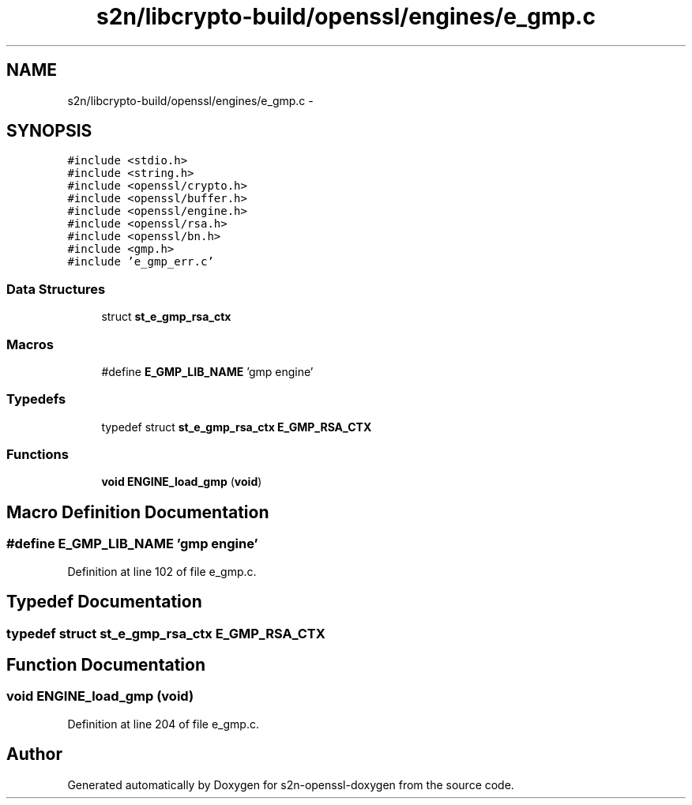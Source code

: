 .TH "s2n/libcrypto-build/openssl/engines/e_gmp.c" 3 "Thu Jun 30 2016" "s2n-openssl-doxygen" \" -*- nroff -*-
.ad l
.nh
.SH NAME
s2n/libcrypto-build/openssl/engines/e_gmp.c \- 
.SH SYNOPSIS
.br
.PP
\fC#include <stdio\&.h>\fP
.br
\fC#include <string\&.h>\fP
.br
\fC#include <openssl/crypto\&.h>\fP
.br
\fC#include <openssl/buffer\&.h>\fP
.br
\fC#include <openssl/engine\&.h>\fP
.br
\fC#include <openssl/rsa\&.h>\fP
.br
\fC#include <openssl/bn\&.h>\fP
.br
\fC#include <gmp\&.h>\fP
.br
\fC#include 'e_gmp_err\&.c'\fP
.br

.SS "Data Structures"

.in +1c
.ti -1c
.RI "struct \fBst_e_gmp_rsa_ctx\fP"
.br
.in -1c
.SS "Macros"

.in +1c
.ti -1c
.RI "#define \fBE_GMP_LIB_NAME\fP   'gmp engine'"
.br
.in -1c
.SS "Typedefs"

.in +1c
.ti -1c
.RI "typedef struct \fBst_e_gmp_rsa_ctx\fP \fBE_GMP_RSA_CTX\fP"
.br
.in -1c
.SS "Functions"

.in +1c
.ti -1c
.RI "\fBvoid\fP \fBENGINE_load_gmp\fP (\fBvoid\fP)"
.br
.in -1c
.SH "Macro Definition Documentation"
.PP 
.SS "#define E_GMP_LIB_NAME   'gmp engine'"

.PP
Definition at line 102 of file e_gmp\&.c\&.
.SH "Typedef Documentation"
.PP 
.SS "typedef struct \fBst_e_gmp_rsa_ctx\fP  \fBE_GMP_RSA_CTX\fP"

.SH "Function Documentation"
.PP 
.SS "\fBvoid\fP ENGINE_load_gmp (\fBvoid\fP)"

.PP
Definition at line 204 of file e_gmp\&.c\&.
.SH "Author"
.PP 
Generated automatically by Doxygen for s2n-openssl-doxygen from the source code\&.
